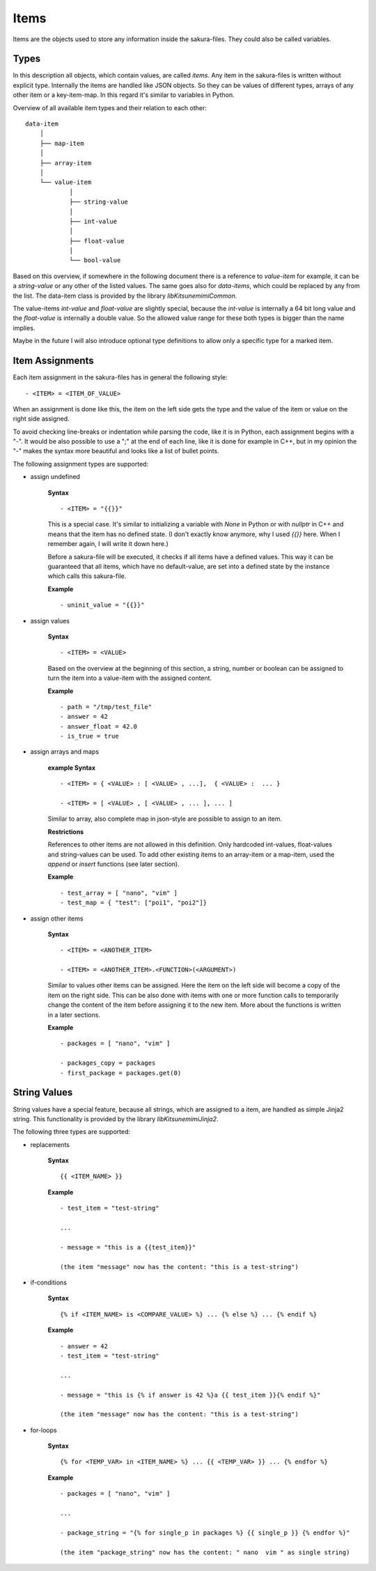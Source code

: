 Items
-----

Items are the objects used to store any information inside the sakura-files. They could also be called variables.

Types
~~~~~

In this description all objects, which contain values, are called *items*. Any item in the sakura-files is written without explicit type. Internally the items are handled like JSON objects. So they can be values of different types, arrays of any other item or a key-item-map. In this regard it's similar to variables in Python. 

Overview of all available item types and their relation to each other:

::

    data-item
        │
        ├── map-item
        │
        ├── array-item
        │
        └── value-item
                │
                ├── string-value
                │
                ├── int-value
                │
                ├── float-value
                │
                └── bool-value


Based on this overview, if somewhere in the following document there is a reference to *value-item* for example, it can be a *string-value* or any other of the listed values. The same goes also for *data-items*, which could be replaced by any from the list. The data-item class is provided by the library *libKitsunemimiCommon*.

The value-items *int-value* and *float-value* are slightly special, because the *int-value* is internally a 64 bit long value and the *float-value* is internally a double value. So the allowed value range for these both types is bigger than the name implies.

Maybe in the future I will also introduce optional type definitions to allow only a specific type for a marked item.


Item Assignments
~~~~~~~~~~~~~~~~

Each item assignment in the sakura-files has in general the following style:

::

    - <ITEM> = <ITEM_OF_VALUE>

When an assignment is done like this, the item on the left side gets the type and the value of the item or value on the right side assigned.

To avoid checking line-breaks or indentation while parsing the code, like it is in Python, each assignment begins with a "-". It would be also possible to use a ";" at the end of each line, like it is done for example in C++, but in my opinion the "-" makes the syntax more beautiful and looks like a list of bullet points.


.. raw:: latex

    \newpage



The following assignment types are supported:

* assign undefined

    **Syntax**

    ::

        - <ITEM> = "{{}}"

    This is a special case. It's similar to initializing a variable with *None* in Python or with *nullptr* in C++ and means that the item has no defined state. (I don't exactly know anymore, why I used *{{}}* here. When I remember again, I will write it down here.)

    Before a sakura-file will be executed, it checks if all items have a defined values. This way it can be guaranteed that all items, which have no default-value, are set into a defined state by the instance which calls this sakura-file. 

    **Example**

    ::

        - uninit_value = "{{}}"


* assign values

    **Syntax**

    ::

        - <ITEM> = <VALUE>

    Based on the overview at the beginning of this section, a string, number or boolean can be assigned to turn the item into a value-item with the assigned content.

    **Example**

    ::

        - path = "/tmp/test_file"
        - answer = 42
        - answer_float = 42.0
        - is_true = true


* assign arrays and maps

    **example Syntax**

    ::

        - <ITEM> = { <VALUE> : [ <VALUE> , ...],  { <VALUE> :  ... }

        - <ITEM> = [ <VALUE> , [ <VALUE> , ... ], ... ]

    Similar to array, also complete map in json-style are possible to assign to an item. 

    **Restrictions**

    References to other items are not allowed in this definition. Only hardcoded int-values, float-values and string-values can be used. To add other existing items to an array-item or a map-item, used the *append* or *insert* functions (see later section).

    **Example**

    ::

        - test_array = [ "nano", "vim" ]
        - test_map = { "test": ["poi1", "poi2"]}


.. raw:: latex

    \newpage



* assign other items

    **Syntax**

    ::

        - <ITEM> = <ANOTHER_ITEM>

        - <ITEM> = <ANOTHER_ITEM>.<FUNCTION>(<ARGUMENT>)

    Similar to values other items can be assigned. Here the item on the left side will become a copy of the item on the right side. This can be also done with items with one or more function calls to temporarily change the content of the item before assigning it to the new item. More about the functions is written in a later sections.

    **Example**

    ::

        - packages = [ "nano", "vim" ]

        - packages_copy = packages
        - first_package = packages.get(0)


String Values
~~~~~~~~~~~~~

String values have a special feature, because all strings, which are assigned to a item, are handled as simple Jinja2 string. This functionality is provided by the library *libKitsunemimiJinja2*. 

The following three types are supported:

* replacements

    **Syntax**

    ::

        {{ <ITEM_NAME> }}


    **Example**

    :: 

        - test_item = "test-string"

        ...

        - message = "this is a {{test_item}}"

        (the item "message" now has the content: "this is a test-string")
        

* if-conditions

    **Syntax**

    ::

        {% if <ITEM_NAME> is <COMPARE_VALUE> %} ... {% else %} ... {% endif %}


    **Example**

    :: 

        - answer = 42
        - test_item = "test-string"

        ...

        - message = "this is {% if answer is 42 %}a {{ test_item }}{% endif %}"

        (the item "message" now has the content: "this is a test-string")



.. raw:: latex

    \newpage



* for-loops

    **Syntax**

    ::

        {% for <TEMP_VAR> in <ITEM_NAME> %} ... {{ <TEMP_VAR> }} ... {% endfor %}


    **Example**

    ::

        - packages = [ "nano", "vim" ]

        ...

        - package_string = "{% for single_p in packages %} {{ single_p }} {% endfor %}"

        (the item "package_string" now has the content: " nano  vim " as single string)


